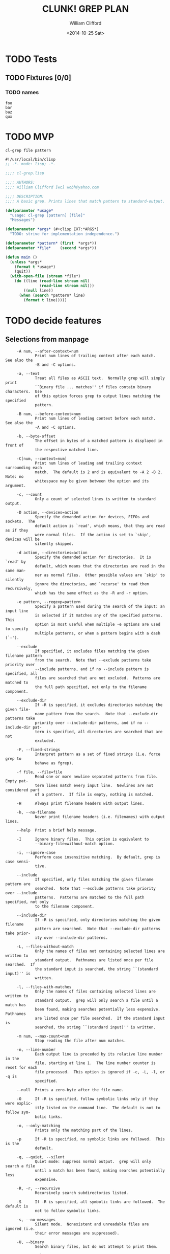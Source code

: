 #+TITLE: CLUNK! GREP PLAN
#+DATE: <2014-10-25 Sat>
#+AUTHOR: William Clifford
#+EMAIL: wobh@yahoo.com

* TODO Tests
  :PROPERTIES:
  :header-args: :tangle-mode (identity #o700) :noweb yes :padline no :mkdirp yes
  :END:

** TODO Fixtures [0/0]
*** TODO names
#+HEADER :tangle (tangle-done "foo.txt" "../lib/fixtures")
#+BEGIN_SRC text
  foo
  bar
  baz
  qux
#+END_SRC
* TODO MVP
  :PROPERTIES:
  :header-args: :tangle-mode (identity #o700) :noweb yes :padline no :mkdirp yes
  :END:

~cl-grep file pattern~

#+HEADER :tangle (tangle-done "cl-grep.lisp" "../src")
#+BEGIN_SRC lisp
  #!/usr/local/bin/clisp
  ;; -*- mode: lisp; -*-
  
  ;;;; cl-grep.lisp
  
  ;;;; AUTHORS:
  ;;;; William Clifford [wc] wobh@yahoo.com
  
  ;;;; DESCRIPTION:
  ;;;; A basic grep. Prints lines that match pattern to standard-output.
  
  (defparameter *usage*
    "usage: cl-grep [pattern] [file]"
    "Messages")
  
  (defparameter *args* (#+clisp EXT:*ARGS*)
    "TODO: strive for implementation independence.")
  
  (defparameter *pattern* (first  *args*))
  (defparameter *file*    (second *args*))
  
  (defun main ()
    (unless *args*
      (format t *usage*)
      (quit))
    (with-open-file (stream *file*)
      (do ((line (read-line stream nil) 
                 (read-line stream nil)))
          ((null line))
        (when (search *pattern* line)
          (format t line)))))
#+END_SRC
* TODO decide features

** Selections from manpage
#+BEGIN_EXAMPLE
     -A num, --after-context=num
             Print num lines of trailing context after each match.  See also the
             -B and -C options.

     -a, --text
             Treat all files as ASCII text.  Normally grep will simply print
             ``Binary file ... matches'' if files contain binary characters.  Use
             of this option forces grep to output lines matching the specified
             pattern.

     -B num, --before-context=num
             Print num lines of leading context before each match.  See also the
             -A and -C options.

     -b, --byte-offset
             The offset in bytes of a matched pattern is displayed in front of
             the respective matched line.

     -C[num, --context=num]
             Print num lines of leading and trailing context surrounding each
             match.  The default is 2 and is equivalent to -A 2 -B 2.  Note: no
             whitespace may be given between the option and its argument.

     -c, --count
             Only a count of selected lines is written to standard output.

     -D action, --devices=action
             Specify the demanded action for devices, FIFOs and sockets.  The
             default action is `read', which means, that they are read as if they
             were normal files.  If the action is set to `skip', devices will be
             silently skipped.

     -d action, --directories=action
             Specify the demanded action for directories.  It is `read' by
             default, which means that the directories are read in the same man-
             ner as normal files.  Other possible values are `skip' to silently
             ignore the directories, and `recurse' to read them recursively,
             which has the same effect as the -R and -r option.

     -e pattern, --regexp=pattern
             Specify a pattern used during the search of the input: an input line
             is selected if it matches any of the specified patterns.  This
             option is most useful when multiple -e options are used to specify
             multiple patterns, or when a pattern begins with a dash (`-').

     --exclude
             If specified, it excludes files matching the given filename pattern
             from the search.  Note that --exclude patterns take priority over
             --include patterns, and if no --include pattern is specified, all
             files are searched that are not excluded.  Patterns are matched to
             the full path specified, not only to the filename component.

     --exclude-dir
             If -R is specified, it excludes directories matching the given file-
             name pattern from the search.  Note that --exclude-dir patterns take
             priority over --include-dir patterns, and if no --include-dir pat-
             tern is specified, all directories are searched that are not
             excluded.

     -F, --fixed-strings
             Interpret pattern as a set of fixed strings (i.e. force grep to
             behave as fgrep).

     -f file, --file=file
             Read one or more newline separated patterns from file.  Empty pat-
             tern lines match every input line.  Newlines are not considered part
             of a pattern.  If file is empty, nothing is matched.

     -H      Always print filename headers with output lines.

     -h, --no-filename
             Never print filename headers (i.e. filenames) with output lines.

     --help  Print a brief help message.

     -I      Ignore binary files.  This option is equivalent to
             --binary-file=without-match option.

     -i, --ignore-case
             Perform case insensitive matching.  By default, grep is case sensi-
             tive.

     --include
             If specified, only files matching the given filename pattern are
             searched.  Note that --exclude patterns take priority over --include
             patterns.  Patterns are matched to the full path specified, not only
             to the filename component.

     --include-dir
             If -R is specified, only directories matching the given filename
             pattern are searched.  Note that --exclude-dir patterns take prior-
             ity over --include-dir patterns.

     -L, --files-without-match
             Only the names of files not containing selected lines are written to
             standard output.  Pathnames are listed once per file searched.  If
             the standard input is searched, the string ``(standard input)'' is
             written.

     -l, --files-with-matches
             Only the names of files containing selected lines are written to
             standard output.  grep will only search a file until a match has
             been found, making searches potentially less expensive.  Pathnames
             are listed once per file searched.  If the standard input is
             searched, the string ``(standard input)'' is written.

     -m num, --max-count=num
             Stop reading the file after num matches.

     -n, --line-number
             Each output line is preceded by its relative line number in the
             file, starting at line 1.  The line number counter is reset for each
             file processed.  This option is ignored if -c, -L, -l, or -q is
             specified.

     --null  Prints a zero-byte after the file name.

     -O      If -R is specified, follow symbolic links only if they were explic-
             itly listed on the command line.  The default is not to follow sym-
             bolic links.

     -o, --only-matching
             Prints only the matching part of the lines.

     -p      If -R is specified, no symbolic links are followed.  This is the
             default.

     -q, --quiet, --silent
             Quiet mode: suppress normal output.  grep will only search a file
             until a match has been found, making searches potentially less
             expensive.

     -R, -r, --recursive
             Recursively search subdirectories listed.

     -S      If -R is specified, all symbolic links are followed.  The default is
             not to follow symbolic links.

     -s, --no-messages
             Silent mode.  Nonexistent and unreadable files are ignored (i.e.
             their error messages are suppressed).

     -U, --binary
             Search binary files, but do not attempt to print them.

     -V, --version
             Display version information and exit.

     -v, --invert-match
             Selected lines are those not matching any of the specified patterns.

     -x, --line-regexp
             Only input lines selected against an entire fixed string or regular
             expression are considered to be matching lines.

     -y      Equivalent to -i.  Obsoleted.

     --binary-files=value
             Controls searching and printing of binary files.  Options are
             binary, the default: search binary files but do not print them;
             without-match: do not search binary files; and text: treat all files
             as text.

     --context[=num]
             Print num lines of leading and trailing context.  The default is 2.

     --line-buffered
             Force output to be line buffered.  By default, output is line
             buffered when standard output is a terminal and block buffered oth-
             erwise.

     If no file arguments are specified, the standard input is used.

EXIT STATUS
     The grep utility exits with one of the following values:

     0     One or more lines were selected.
     1     No lines were selected.
     >1    An error occurred.

STANDARDS
     The grep utility is compliant with the IEEE Std 1003.1-2008 (``POSIX.1'')
     specification.

     The flags [-AaBbCDdGHhIJLmoPRSUVwZ] are extensions to that specification,
     and the behaviour of the -f flag when used with an empty pattern file is
     left undefined.

     All long options are provided for compatibility with GNU versions of this
     utility.

     Historic versions of the grep utility also supported the flags [-ruy].  This
     implementation supports those options; however, their use is strongly dis-
     couraged.

#+END_EXAMPLE

* TODO print help
- ~cl-grep~
- ~cl-grep --help~

#+BEGIN_EXAMPLE
usage: fgrep [-abcDEFGHhIiJLlmnOoPqRSsUVvwxZ] [-A num] [-B num] [-C[num]]
[-e pattern] [-f file] [--binary-files=value] [--color=when]
[--context[=num]] [--directories=action] [--label] [--line-buffered]
[--null] [pattern] [file ...]
#+END_EXAMPLE
